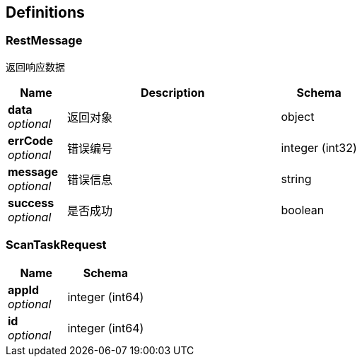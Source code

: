 
[[_definitions]]
== Definitions

[[_restmessage]]
=== RestMessage
返回响应数据


[options="header", cols=".^3a,.^11a,.^4a"]
|===
|Name|Description|Schema
|**data** +
__optional__|返回对象|object
|**errCode** +
__optional__|错误编号|integer (int32)
|**message** +
__optional__|错误信息|string
|**success** +
__optional__|是否成功|boolean
|===


[[_scantaskrequest]]
=== ScanTaskRequest

[options="header", cols=".^3a,.^4a"]
|===
|Name|Schema
|**appId** +
__optional__|integer (int64)
|**id** +
__optional__|integer (int64)
|===



